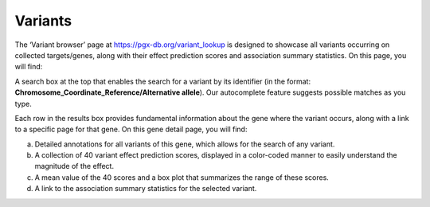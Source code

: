 Variants
==================================================================================

The ‘Variant browser’ page at https://pgx-db.org/variant_lookup is designed to showcase all variants occurring on collected targets/genes, along with their effect prediction scores and association summary statistics. On this page, you will find:

A search box at the top that enables the search for a variant by its identifier (in the format: **Chromosome_Coordinate_Reference/Alternative allele**). Our autocomplete feature suggests possible matches as you type.

Each row in the results box provides fundamental information about the gene where the variant occurs, along with a link to a specific page for that gene. On this gene detail page, you will find:

a. Detailed annotations for all variants of this gene, which allows for the search of any variant.
b. A collection of 40 variant effect prediction scores, displayed in a color-coded manner to easily understand the magnitude of the effect.
c. A mean value of the 40 scores and a box plot that summarizes the range of these scores.
d. A link to the association summary statistics for the selected variant.
